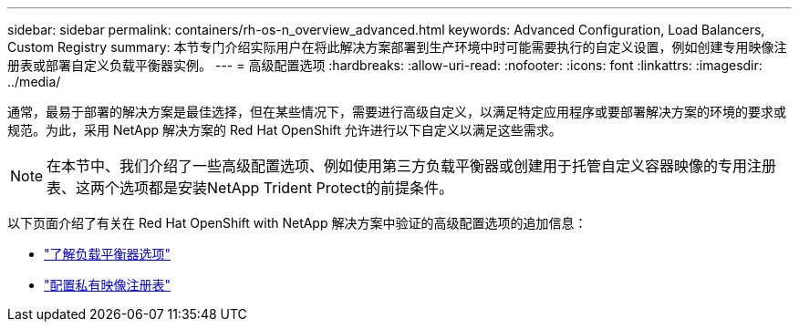 ---
sidebar: sidebar 
permalink: containers/rh-os-n_overview_advanced.html 
keywords: Advanced Configuration, Load Balancers, Custom Registry 
summary: 本节专门介绍实际用户在将此解决方案部署到生产环境中时可能需要执行的自定义设置，例如创建专用映像注册表或部署自定义负载平衡器实例。 
---
= 高级配置选项
:hardbreaks:
:allow-uri-read: 
:nofooter: 
:icons: font
:linkattrs: 
:imagesdir: ../media/


[role="lead"]
通常，最易于部署的解决方案是最佳选择，但在某些情况下，需要进行高级自定义，以满足特定应用程序或要部署解决方案的环境的要求或规范。为此，采用 NetApp 解决方案的 Red Hat OpenShift 允许进行以下自定义以满足这些需求。


NOTE: 在本节中、我们介绍了一些高级配置选项、例如使用第三方负载平衡器或创建用于托管自定义容器映像的专用注册表、这两个选项都是安装NetApp Trident Protect的前提条件。

以下页面介绍了有关在 Red Hat OpenShift with NetApp 解决方案中验证的高级配置选项的追加信息：

* link:rh-os-n_load_balancers.html["了解负载平衡器选项"]
* link:rh-os-n_private_registry.html["配置私有映像注册表"]

